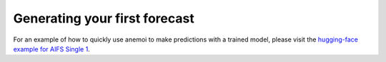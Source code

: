 .. _usage-getting-started:

#################################
 Generating your first forecast
#################################

For an example of how to quickly use anemoi to make predictions with a
trained model, please visit the `hugging-face example for AIFS Single 1
<https://huggingface.co/ecmwf/aifs-single-1.0#how-to-get-started-with-the-model>`_.
